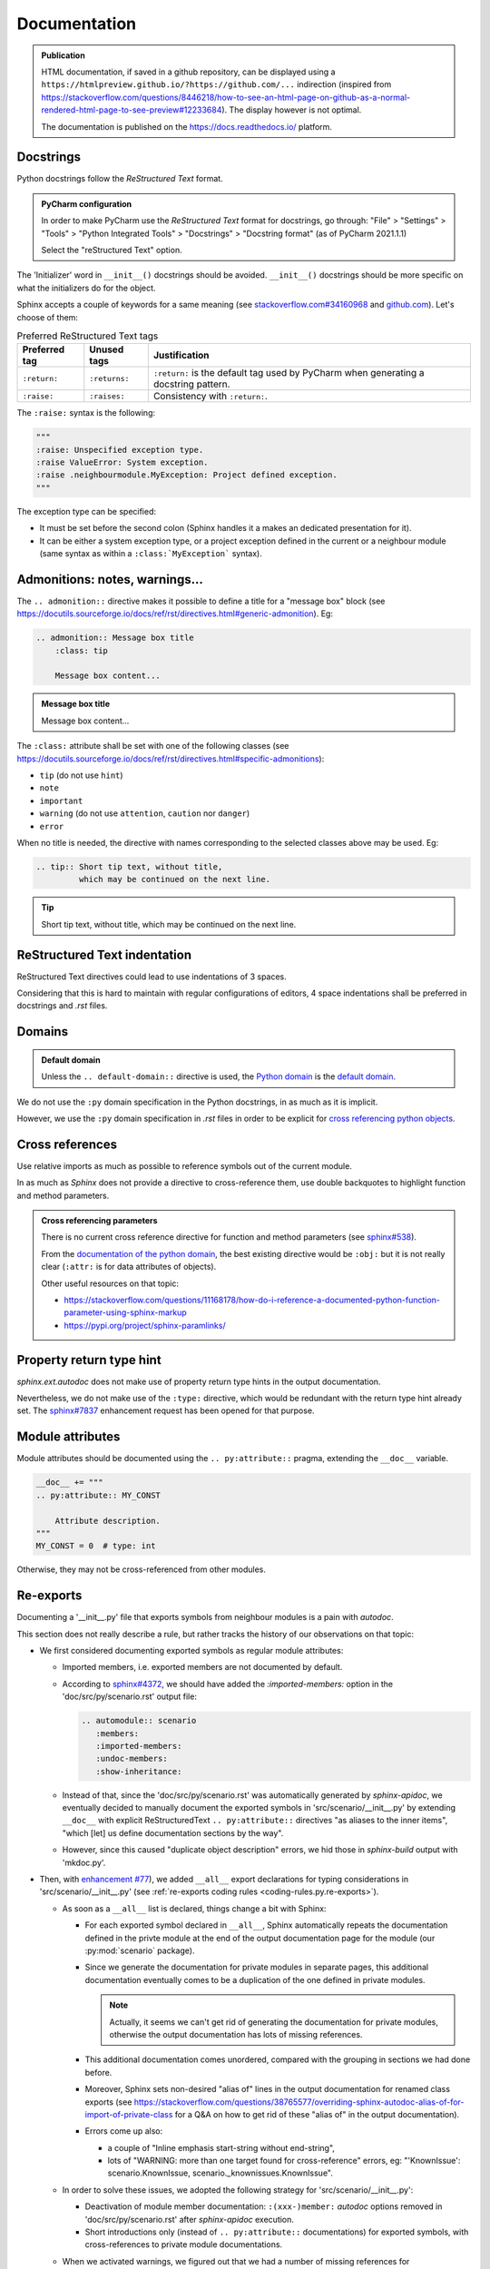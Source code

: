 .. Copyright 2020-2023 Alexis Royer <https://github.com/alxroyer/scenario>
..
.. Licensed under the Apache License, Version 2.0 (the "License");
.. you may not use this file except in compliance with the License.
.. You may obtain a copy of the License at
..
..     http://www.apache.org/licenses/LICENSE-2.0
..
.. Unless required by applicable law or agreed to in writing, software
.. distributed under the License is distributed on an "AS IS" BASIS,
.. WITHOUT WARRANTIES OR CONDITIONS OF ANY KIND, either express or implied.
.. See the License for the specific language governing permissions and
.. limitations under the License.


.. _coding-rules.documentation:

Documentation
=============

.. admonition:: Publication
    :class: note

    HTML documentation, if saved in a github repository, can be displayed using a ``https://htmlpreview.github.io/?https://github.com/...`` indirection
    (inspired from https://stackoverflow.com/questions/8446218/how-to-see-an-html-page-on-github-as-a-normal-rendered-html-page-to-see-preview#12233684).
    The display however is not optimal.

    The documentation is published on the https://docs.readthedocs.io/ platform.


Docstrings
----------

Python docstrings follow the *ReStructured Text* format.

.. admonition:: PyCharm configuration
    :class: tip

    In order to make PyCharm use the *ReStructured Text* format for docstrings, go through:
    "File" > "Settings" > "Tools" > "Python Integrated Tools" > "Docstrings" > "Docstring format"
    (as of PyCharm 2021.1.1)

    Select the "reStructured Text" option.

The 'Initializer' word in ``__init__()`` docstrings should be avoided.
``__init__()`` docstrings should be more specific on what the initializers do for the object.

Sphinx accepts a couple of keywords for a same meaning
(see `stackoverflow.com#34160968 <https://stackoverflow.com/questions/34160968/python-docstring-raise-vs-raises#34212785>`_
and `github.com <https://github.com/JetBrains/intellij-community/blob/210e0ed138627926e10094bb9c76026319cec178/python/src/com/jetbrains/python/documentation/docstrings/TagBasedDocString.java>`_).
Let's choose of them:

.. list-table:: Preferred ReStructured Text tags
    :widths: auto
    :header-rows: 1
    :stub-columns: 0

    * - Preferred tag
      - Unused tags
      - Justification
    * - ``:return:``
      - ``:returns:``
      - ``:return:`` is the default tag used by PyCharm when generating a docstring pattern.
    * - ``:raise:``
      - ``:raises:``
      - Consistency with ``:return:``.

The ``:raise:`` syntax is the following:

.. code-block:: python

    """
    :raise: Unspecified exception type.
    :raise ValueError: System exception.
    :raise .neighbourmodule.MyException: Project defined exception.
    """

The exception type can be specified:

- It must be set before the second colon (Sphinx handles it a makes an dedicated presentation for it).
- It can be either a system exception type, or a project exception defined in the current or a neighbour module
  (same syntax as within a ``:class:`MyException``` syntax).


Admonitions: notes, warnings...
-------------------------------

The ``.. admonition::`` directive makes it possible to define a title for a "message box" block
(see `<https://docutils.sourceforge.io/docs/ref/rst/directives.html#generic-admonition>`_).
Eg:

.. code-block:: rst

    .. admonition:: Message box title
        :class: tip

        Message box content...

.. admonition:: Message box title
    :class: tip

    Message box content...

The ``:class:`` attribute shall be set with one of the following classes
(see `<https://docutils.sourceforge.io/docs/ref/rst/directives.html#specific-admonitions>`_):

- ``tip`` (do not use ``hint``)
- ``note``
- ``important``
- ``warning`` (do not use ``attention``, ``caution`` nor ``danger``)
- ``error``

When no title is needed, the directive with names corresponding to the selected classes above
may be used.
Eg:

.. code-block:: rst

    .. tip:: Short tip text, without title,
             which may be continued on the next line.

.. tip:: Short tip text, without title,
         which may be continued on the next line.


ReStructured Text indentation
-----------------------------

ReStructured Text directives could lead to use indentations of 3 spaces.

Considering that this is hard to maintain with regular configurations of editors,
4 space indentations shall be preferred in docstrings and `.rst` files.


Domains
-------

.. admonition:: Default domain
    :class: note

    Unless the ``.. default-domain::`` directive is used,
    the `Python domain <https://www.sphinx-doc.org/en/master/usage/restructuredtext/domains.html#the-python-domain>`_
    is the `default domain <https://www.sphinx-doc.org/en/master/usage/restructuredtext/domains.html#basic-markup>`_.

We do not use the ``:py`` domain specification in the Python docstrings, in as much as it is implicit.

However, we use the ``:py`` domain specification in `.rst` files in order to be explicit for `cross referencing python objects
<https://www.sphinx-doc.org/en/master/usage/restructuredtext/domains.html#cross-referencing-python-objects>`_.


Cross references
----------------

Use relative imports as much as possible to reference symbols out of the current module.

In as much as `Sphinx` does not provide a directive to cross-reference them,
use double backquotes to highlight function and method parameters.

.. admonition:: Cross referencing parameters
    :class: note

    There is no current cross reference directive for function and method parameters
    (see `sphinx#538 <https://github.com/sphinx-doc/sphinx/issues/538>`_).

    From the `documentation of the python domain <https://www.sphinx-doc.org/en/master/usage/restructuredtext/domains.html#cross-referencing-python-objects>`_,
    the best existing directive would be ``:obj:`` but it is not really clear
    (``:attr:`` is for data attributes of objects).

    Other useful resources on that topic:

    - `<https://stackoverflow.com/questions/11168178/how-do-i-reference-a-documented-python-function-parameter-using-sphinx-markup>`_
    - `<https://pypi.org/project/sphinx-paramlinks/>`_


Property return type hint
-------------------------

`sphinx.ext.autodoc` does not make use of property return type hints in the output documentation.

Nevertheless, we do not make use of the ``:type:`` directive,
which would be redundant with the return type hint already set.
The `sphinx#7837 <https://github.com/sphinx-doc/sphinx/issues/7837>`_ enhancement request
has been opened for that purpose.


Module attributes
-----------------

.. todo:: Check which is the most convenient way to document a constant / attribute.

    ``.. py:attribute::`` pragma or docstring placed after the constant / attribute.

Module attributes should be documented using the ``.. py:attribute::`` pragma,
extending the ``__doc__`` variable.

.. code-block:: python

    __doc__ += """
    .. py:attribute:: MY_CONST

        Attribute description.
    """
    MY_CONST = 0  # type: int

Otherwise, they may not be cross-referenced from other modules.


Re-exports
----------

Documenting a '__init__.py' file that exports symbols from neighbour modules is a pain with `autodoc`.

This section does not really describe a rule, but rather tracks the history of our observations on that topic:

- We first considered documenting exported symbols as regular module attributes:

  - Imported members, i.e. exported members are not documented by default.

  - According to `sphinx#4372 <https://github.com/sphinx-doc/sphinx/issues/4372>`_,
    we should have added the `:imported-members:` option in the 'doc/src/py/scenario.rst' output file:

    .. code-block:: rst

        .. automodule:: scenario
           :members:
           :imported-members:
           :undoc-members:
           :show-inheritance:

  - Instead of that, since the 'doc/src/py/scenario.rst' was automatically generated by `sphinx-apidoc`,
    we eventually decided to manually document the exported symbols in 'src/scenario/__init__.py'
    by extending ``__doc__`` with explicit ReStructuredText ``.. py:attribute::`` directives "as aliases to the inner items",
    "which [let] us define documentation sections by the way".

  - However, since this caused "duplicate object description" errors,
    we hid those in `sphinx-build` output with 'mkdoc.py'.

- Then, with `enhancement #77 <https://github.com/alxroyer/scenario/issues/77>`_),
  we added ``__all__`` export declarations for typing considerations in 'src/scenario/__init__.py'
  (see :ref:`re-exports coding rules <coding-rules.py.re-exports>`).

  - As soon as a ``__all__`` list is declared, things change a bit with Sphinx:

    - For each exported symbol declared in ``__all__``,
      Sphinx automatically repeats the documentation defined in the privte module
      at the end of the output documentation page for the module (our :py:mod:`scenario` package).

    - Since we generate the documentation for private modules in separate pages,
      this additional documentation eventually comes to be a duplication of the one defined in private modules.

      .. note::
          Actually, it seems we can't get rid of generating the documentation for private modules,
          otherwise the output documentation has lots of missing references.

    - This additional documentation comes unordered, compared with the grouping in sections we had done before.

    - Moreover, Sphinx sets non-desired "alias of" lines in the output documentation for renamed class exports
      (see https://stackoverflow.com/questions/38765577/overriding-sphinx-autodoc-alias-of-for-import-of-private-class
      for a Q&A on how to get rid of these "alias of" in the output documentation).

    - Errors come up also:

      - a couple of "Inline emphasis start-string without end-string",
      - lots of "WARNING: more than one target found for cross-reference" errors,
        eg: "'KnownIssue': scenario.KnownIssue, scenario._knownissues.KnownIssue".

  - In order to solve these issues, we adopted the following strategy for 'src/scenario/__init__.py':

    - Deactivation of module member documentation:
      ``:(xxx-)member:`` `autodoc` options removed in 'doc/src/py/scenario.rst' after `sphinx-apidoc` execution.

    - Short introductions only (instead of ``.. py:attribute::`` documentations) for exported symbols,
      with cross-references to private module documentations.

  - When we activated warnings, we figured out that we had a number of missing references for `scenario.Scenario`, `scenario.logging`...

    - Module member documentation being still deactivated,
      we eventually set back ``.. py:attribute::`` documentations for exported symbols in the module docstring of 'src/scenario/__init__.py'.
